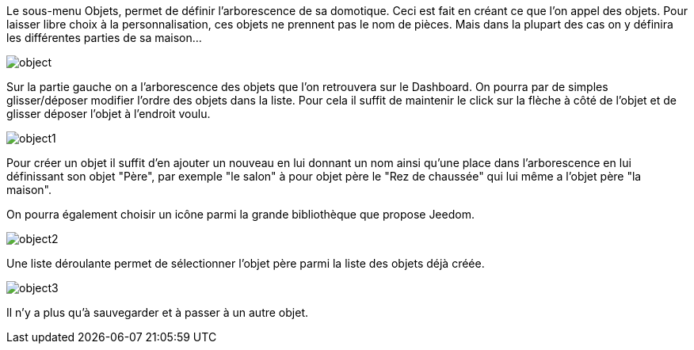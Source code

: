 :icons:

Le sous-menu Objets, permet de définir l'arborescence de sa domotique. Ceci est fait en créant ce que l'on appel des objets. 
Pour laisser libre choix à la personnalisation, ces objets ne prennent pas le nom de pièces. 
Mais dans la plupart des cas on y définira les différentes parties de sa maison...

image::../images/object.JPG[]

Sur la partie gauche on a l'arborescence des objets que l'on retrouvera sur le Dashboard. 
On pourra par de simples glisser/déposer modifier l'ordre des objets dans la liste. 
Pour cela il suffit de maintenir le click sur la flèche à côté de l'objet et de glisser déposer l'objet à l'endroit voulu.

image::../images/object1.png[]

Pour créer un objet il suffit d'en ajouter un nouveau en lui donnant un nom ainsi qu'une place dans l'arborescence 
en lui définissant son objet "Père", par exemple "le salon" à pour objet père le "Rez de chaussée" 
qui lui même a l'objet père "la maison".

On pourra également choisir un icône parmi la grande bibliothèque que propose Jeedom.

image::../images/object2.png[]

Une liste déroulante permet de sélectionner l'objet père parmi la liste des objets déjà créée.

image::../images/object3.png[]

Il n'y a plus qu'à sauvegarder et à passer à un autre objet.
